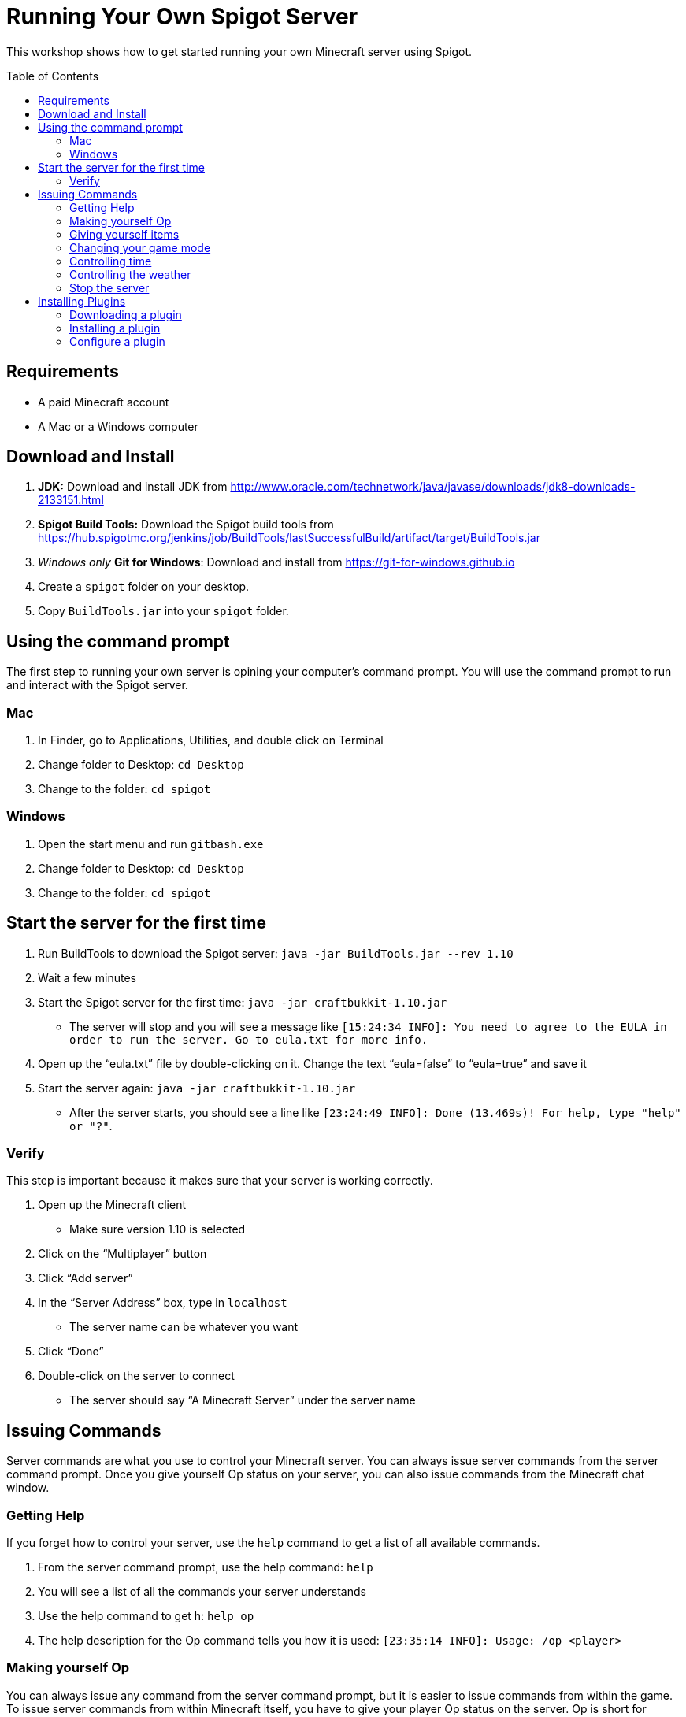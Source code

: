 = Running Your Own Spigot Server
:toc:
:toc-placement!:

This workshop shows how to get started running your own Minecraft server using Spigot.

toc::[]

[[Requirements]]
== Requirements

* A paid Minecraft account
* A Mac or a Windows computer

[[Download]]
== Download and Install
. **JDK:** Download and install JDK from http://www.oracle.com/technetwork/java/javase/downloads/jdk8-downloads-2133151.html
. **Spigot Build Tools:** Download the Spigot build tools from https://hub.spigotmc.org/jenkins/job/BuildTools/lastSuccessfulBuild/artifact/target/BuildTools.jar
. __Windows only__ **Git for Windows**: Download and install from https://git-for-windows.github.io
. Create a `spigot` folder on your desktop.
. Copy `BuildTools.jar` into your `spigot` folder.

[[UsingTheCommandPrompt]]
== Using the command prompt
The first step to running your own server is opining your computer's command prompt. You will use the command prompt
to run and interact with the Spigot server.

=== Mac
. In Finder, go to Applications, Utilities, and double click on Terminal
. Change folder to Desktop: `cd Desktop`
. Change to the folder: `cd spigot`

=== Windows
. Open the start menu and run `gitbash.exe`
. Change folder to Desktop: `cd Desktop`
. Change to the folder: `cd spigot`

[[StartTheServer]]
== Start the server for the first time
. Run BuildTools to download the Spigot server: `java -jar BuildTools.jar --rev 1.10`
. Wait a few minutes
. Start the Spigot server for the first time: `java -jar craftbukkit-1.10.jar`
** The server will stop and you will see a message like `[15:24:34 INFO]: You need to agree to the EULA in order to run the server. Go to eula.txt for more info.`
. Open up the "`eula.txt`" file by double-clicking on it. Change the text "`eula=false`" to "`eula=true`" and save it
. Start the server again: `java -jar craftbukkit-1.10.jar`
** After the server starts, you should see a line like `[23:24:49 INFO]: Done (13.469s)! For help, type "help" or "?"`.

=== Verify
This step is important because it makes sure that your server is working correctly.

. Open up the Minecraft client
** Make sure version 1.10 is selected
. Click on the "`Multiplayer`" button
. Click "`Add server`"
. In the "`Server Address`" box, type in `localhost`
** The server name can be whatever you want
. Click "`Done`"
. Double-click on the server to connect
** The server should say "`A Minecraft Server`" under the server name

[[Commands]]
== Issuing Commands
Server commands are what you use to control your Minecraft server. You can always issue server commands from
the server command prompt. Once you give yourself Op status on your server, you can also issue commands from the
Minecraft chat window.

=== Getting Help
If you forget how to control your server, use the `help` command to get a list of all available commands.

. From the server command prompt, use the help command: `help`
. You will see a list of all the commands your server understands
. Use the help command to get h: `help op`
. The help description for the Op command tells you how it is used: `[23:35:14 INFO]: Usage: /op <player>`

=== Making yourself Op
You can always issue any command from the server command prompt, but it is easier to issue commands from within the game.
To issue server commands from within Minecraft itself, you have to give your player Op status on the server. Op is short
for __Operator__. Any server Op can issue every server command.

. From the server command prompt, use the op command: `op <player>`
** Replace `<player>` with your player name

=== Giving yourself items
Once you have given yourself Op status, you can issue commands from withing Minecraft itself. The first command we will
use is `/give`, to give yourself items in game.

. Switch to your Minecraft client and connect to your server
. Open the chat window by pressing the slash key: `/`
. Give yourself a Diamond Sword: `/give <player> diamond_sword`
. Give yourself 64 Diamonds: `/give <player> diamond 64`
** The list of all items you can give yourself is at http://minecraft-ids.grahamedgecombe.com/

=== Changing your game mode
The `/gamemode` command is used to switch between Creative and Survival mode.

. Switch your game mode to Creative: `/gamemode creative`
. Switch your game mode back to Survival: `/gamemode survival`

=== Controlling time
The `/time` command is used to control time in the game.

. Make it night time: `/time set night`
. Make it day time: `/time set day`

=== Controlling the weather
The `/weather` command is used to control the weather in the game.

. Start a thunderstorm: `/weather thunder`
. Clear the sky: `/weather clear`

=== Stop the server
The `/stop` command is used to safely shut down the server.

. Stop the server: `/stop`
** **Never close the server console without using the `/stop` command first. You will lose work and may ruin your world.**

[[InstallingPlugins]]
== Installing Plugins
Plugins let you add new features to your Minecraft server. You can download plugins from the Bukkit website and the
Spigot website. To install a plugin, copy the plugin `.jar` file into your server's `plugins` folder.

=== Downloading a plugin
Plugins can be downloaded from either the Bukkit website or the Spigot website. For this exercise, we will install
the Giant Trees plugin.

. Open your web browser and go to the Giant Trees plugin page: http://dev.bukkit.org/bukkit-plugins/giant-trees/
. Click on the `Files` link at the top of the page
. Click the link for the latest version for your game version: `2.0.0-alpha.6`
. The plugin `.jar` file will download to your your computer's download folder

=== Installing a plugin
To install a plugin, copy it to your server's `plugins` folder and restart the server.

. Make sure your server is stopped. Use the `/stop` command if it isn't.
. Move `GiantTrees-2.0.0-alpha.6.jar` into the server's `plugins` folder.
** The `plugins` folder should be in the `spigot` folder on your desktop.
. Start the server again: `java -jar craftbukkit-1.10.jar`
. Use the plugins server command to make sure Giant Trees is installed: `plugins`

=== Configure a plugin
Many plugins you download can be customized by editing their configuration file.

. Stop your server from the server command prompt: `stop`
. Open the server's `plugins` folder
. Open the `GiantTrees` folder
. Open the `config.yml` file
. Change the value for `treeGrowthPercentChance` from `0.5` to `3`
. Save your changes and close the file
. Start the server again: `java -jar craftbukkit-1.10.jar`
. Log into your server
. Walk around looking for a giant tree :)